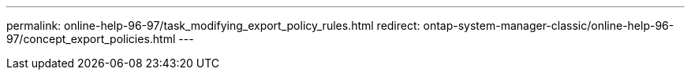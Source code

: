 ---
permalink: online-help-96-97/task_modifying_export_policy_rules.html
redirect: ontap-system-manager-classic/online-help-96-97/concept_export_policies.html
---
